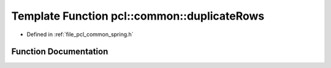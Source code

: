 .. _exhale_function_spring_8h_1a6e2077b9156dbd2e4e4279be4a5b5d33:

Template Function pcl::common::duplicateRows
============================================

- Defined in :ref:`file_pcl_common_spring.h`


Function Documentation
----------------------


.. doxygenfunction:: pcl::common::duplicateRows(const PointCloud<PointT>&, PointCloud<PointT>&, const size_t&)
